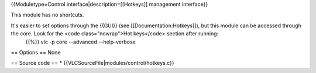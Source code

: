 {{Moduletype=Control interface|description=[[Hotkeys]] management
interface}}

This module has no shortcuts.

It's easier to set options through the {{GUI}} (see [[Documentation:Hotkeys]]), but this module can be accessed through the core. Look for the <code class="nowrap">Hot keys</code> section after running:
   {{%}} vlc -p core --advanced --help-verbose

== Options == None

== Source code == \* {{VLCSourceFile|modules/control/hotkeys.c}}
